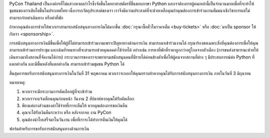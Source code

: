 .. title: การสนับสนุนทางการเงินสำหรับงาน PyCon Thailand
.. slug: financial-support
.. date: 2019-05-21 09:33:48 UTC+07:00
.. tags:
.. category:
.. link:
.. description: PyCon Thailand Financial Assistance Program
.. type: text

PyCon Thailand เป็นองค์กรที่ไม่แสวงหาผลกำไรซึ่งจัดขึ้นโดยอาสาสมัครที่ชื่นชอบภาษา Python และเราต้องการผู้คนเหล่านี้เป็นจำนวนมากเพื่อที่จะทำให้ชุมชนของเราเติบโตขึ้นในประเทศไทย เนื่องจากวัตถุประสงค์ของเรา เราจึงมีความประสงค์ที่จะช่วยเหลือคุณถ้าคุณต้องการเข้าร่วมงานสัมมนาเชิงวิชาการแต่ไม่สามารถจ่ายค่าเดินทาง หรือค่าที่พัก

ถ้าหากคุณต้องการช่วยให้พวกเราสามารถสนับสนุนทางการเงินได้มากขึ้น :doc:`กรุณาซื้อตั๋วในราคาเต็ม <buy-tickets>` หรือ :doc:`มาเป็น sponsor ให้กับเรา <sponsorship>`.

การสนับสนุนทางการเงินมีขึ้นเพื่อให้ผู้ที่ไม่สามารถเข้าร่วมงานเพราะปัญหาทางด้านการเงิน สามารถมาเข้าร่วมงานได้
กรุณาร้องขอเฉพาะสิ่งที่คุณต้องการเพื่อให้คุณสามารถเข้าร่วมการประชุม และเน้นย้ำหนทางที่จะสามารถช่วยคุณลดค่าใช้จ่ายได้ อย่างเช่น การหาที่พักที่ราคาถูกกว่าอยู่ไกลจากตัวเมือง (การขนส่งสาธารณะช่วยให้เดินทางมาถึงสถานที่จัดงานได้ง่าย)
กระบวนการของเราจะพยายามสนับสนุนคนที่มีรายได้ค่อนข้างต่ำเพื่อให้ผู้คนจากสถานที่ต่าง ๆ มีประสบการณ์ต่อ Python ที่แตกต่างกัน และมีพื้นหลังที่แตกต่างกัน สามารถเข้าร่วมชุมชน Python ได้

สิ้นสุดการขอรับการสนับสนุนทางการเงินในวันที่ 31 พฤษภาคม พวกเราจะบอกให้คุณทราบถ้าหากคุณได้รับการสนับสนุนทางการเงิน ภายในวันที่ 3 มิถุนายน

หมายเหตุ:

1) พวกเราจะมีกระบวนการคัดเลือกผู้ที่จะเข้าร่วม 
2) พวกเราจะแจ้งเตือนคุณก่อนหน้า วันงาน 2 สัปดาห์หากคุณได้รับคัดเลือก
3) พียงแค่บางส่วนของค่าใช้จ่ายที่เราจะคืนให้ หากคุณต้องการขอเงินคืน
4) คุณจะได้รับเงินคืนระหว่าง หรือ หลังจากจบ งาน PyCon
5) คุณต้องนำใบเสร็จมาในวันงาน เพื่อที่เราจะได้ทำการคืนเงินให้คุณได้



.. container:: jumbotron clearfix

    ฟอร์มสำหรับการขอรับการสนับสนุนทางด้านการเงิน

    .. raw:: html

          <a class="btn btn-primary btn-lg active" href="https://docs.google.com/forms/d/e/1FAIpQLSdwtvraxZsloEeRJ0M2s1Ts-Dh2zqjfS0XOpMSGPI1PKYpPiA/viewform">Request Financial Support</a>

